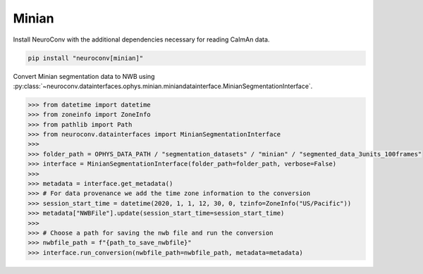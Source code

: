 Minian
------

Install NeuroConv with the additional dependencies necessary for reading CaImAn data.

.. code-block:: bash

    pip install "neuroconv[minian]"

Convert Minian segmentation data to NWB using :py:class:`~neuroconv.datainterfaces.ophys.minian.miniandatainterface.MinianSegmentationInterface`.

.. code-block:: python

    >>> from datetime import datetime
    >>> from zoneinfo import ZoneInfo
    >>> from pathlib import Path
    >>> from neuroconv.datainterfaces import MinianSegmentationInterface
    >>>
    >>> folder_path = OPHYS_DATA_PATH / "segmentation_datasets" / "minian" / "segmented_data_3units_100frames"
    >>> interface = MinianSegmentationInterface(folder_path=folder_path, verbose=False)
    >>>
    >>> metadata = interface.get_metadata()
    >>> # For data provenance we add the time zone information to the conversion
    >>> session_start_time = datetime(2020, 1, 1, 12, 30, 0, tzinfo=ZoneInfo("US/Pacific"))
    >>> metadata["NWBFile"].update(session_start_time=session_start_time)
    >>>
    >>> # Choose a path for saving the nwb file and run the conversion
    >>> nwbfile_path = f"{path_to_save_nwbfile}"
    >>> interface.run_conversion(nwbfile_path=nwbfile_path, metadata=metadata)
